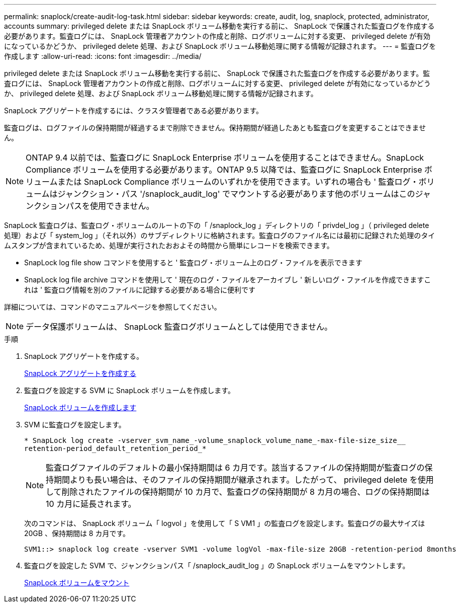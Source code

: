 ---
permalink: snaplock/create-audit-log-task.html 
sidebar: sidebar 
keywords: create, audit, log, snaplock, protected, administrator, accounts 
summary: privileged delete または SnapLock ボリューム移動を実行する前に、 SnapLock で保護された監査ログを作成する必要があります。監査ログには、 SnapLock 管理者アカウントの作成と削除、ログボリュームに対する変更、 privileged delete が有効になっているかどうか、 privileged delete 処理、および SnapLock ボリューム移動処理に関する情報が記録されます。 
---
= 監査ログを作成します
:allow-uri-read: 
:icons: font
:imagesdir: ../media/


[role="lead"]
privileged delete または SnapLock ボリューム移動を実行する前に、 SnapLock で保護された監査ログを作成する必要があります。監査ログには、 SnapLock 管理者アカウントの作成と削除、ログボリュームに対する変更、 privileged delete が有効になっているかどうか、 privileged delete 処理、および SnapLock ボリューム移動処理に関する情報が記録されます。

SnapLock アグリゲートを作成するには、クラスタ管理者である必要があります。

監査ログは、ログファイルの保持期間が経過するまで削除できません。保持期間が経過したあとも監査ログを変更することはできません。

[NOTE]
====
ONTAP 9.4 以前では、監査ログに SnapLock Enterprise ボリュームを使用することはできません。SnapLock Compliance ボリュームを使用する必要があります。ONTAP 9.5 以降では、監査ログに SnapLock Enterprise ボリュームまたは SnapLock Compliance ボリュームのいずれかを使用できます。いずれの場合も ' 監査ログ・ボリュームはジャンクション・パス '/snaplock_audit_log' でマウントする必要があります他のボリュームはこのジャンクションパスを使用できません。

====
SnapLock 監査ログは、監査ログ・ボリュームのルートの下の「 /snaplock_log 」ディレクトリの「 privdel_log 」（ privileged delete 処理）および「 system_log 」（それ以外）のサブディレクトリに格納されます。監査ログのファイル名には最初に記録された処理のタイムスタンプが含まれているため、処理が実行されたおおよその時間から簡単にレコードを検索できます。

* SnapLock log file show コマンドを使用すると ' 監査ログ・ボリューム上のログ・ファイルを表示できます
* SnapLock log file archive コマンドを使用して ' 現在のログ・ファイルをアーカイブし ' 新しいログ・ファイルを作成できますこれは ' 監査ログ情報を別のファイルに記録する必要がある場合に便利です


詳細については、コマンドのマニュアルページを参照してください。

[NOTE]
====
データ保護ボリュームは、 SnapLock 監査ログボリュームとしては使用できません。

====
.手順
. SnapLock アグリゲートを作成する。
+
xref:create-snaplock-aggregate-task.adoc[SnapLock アグリゲートを作成する]

. 監査ログを設定する SVM に SnapLock ボリュームを作成します。
+
xref:create-snaplock-volume-task.adoc[SnapLock ボリュームを作成します]

. SVM に監査ログを設定します。
+
`* SnapLock log create -vserver_svm_name_-volume_snaplock_volume_name_-max-file-size_size__ retention-period_default_retention_period_*`

+
[NOTE]
====
監査ログファイルのデフォルトの最小保持期間は 6 カ月です。該当するファイルの保持期間が監査ログの保持期間よりも長い場合は、そのファイルの保持期間が継承されます。したがって、 privileged delete を使用して削除されたファイルの保持期間が 10 カ月で、監査ログの保持期間が 8 カ月の場合、ログの保持期間は 10 カ月に延長されます。

====
+
次のコマンドは、 SnapLock ボリューム「 logvol 」を使用して「 S VM1 」の監査ログを設定します。監査ログの最大サイズは 20GB 、保持期間は 8 カ月です。

+
[listing]
----
SVM1::> snaplock log create -vserver SVM1 -volume logVol -max-file-size 20GB -retention-period 8months
----
. 監査ログを設定した SVM で、ジャンクションパス「 /snaplock_audit_log 」の SnapLock ボリュームをマウントします。
+
xref:mount-snaplock-volume-task.adoc[SnapLock ボリュームをマウント]


